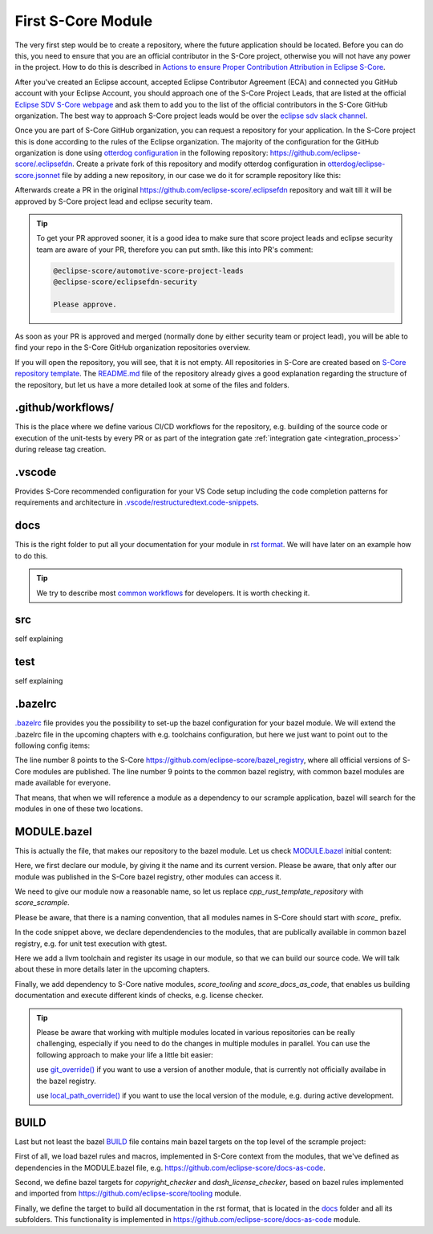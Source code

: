 First S-Core Module
=====================

The very first step would be to create a repository, where the future application should be located. Before you can do this,
you need to ensure that you are an official contributor in the S-Core project, otherwise you will not have any power in the project.
How to do this is described in
`Actions to ensure Proper Contribution Attribution in Eclipse S-Core <https://eclipse-score.github.io/score/main/contribute/general/contribution_attribution.html#>`_.

After you've created an Eclipse account, accepted Eclipse Contributor Agreement (ECA) and connected you GitHub
account with your Eclipse Account, you should approach one of the S-Core Project Leads, that are listed at the official
`Eclipse SDV S-Core webpage <https://projects.eclipse.org/projects/automotive.score/who>`_ and ask them to add you
to the list of the official contributors in the S-Core GitHub organization. The best way to approach S-Core
project leads would be over the `eclipse sdv slack channel <https://sdv.eclipse.org/get-engaged/>`_.

Once you are part of S-Core GitHub organization, you can request a repository for your application.
In the S-Core project this is done according to the rules of the Eclipse organization.
The majority of the configuration for the GitHub organization is done using `otterdog configuration <https://otterdog.readthedocs.io/en/latest/>`_
in the following repository: https://github.com/eclipse-score/.eclipsefdn. Create a private fork of this repository and modify
otterdog configuration in `otterdog/eclipse-score.jsonnet <https://github.com/eclipse-score/.eclipsefdn/blob/main/otterdog/eclipse-score.jsonnet>`_
file by adding a new repository, in our case we do it for scrample repository like this:

.. code-block:: python
    :emphasize-lines: 4, 5, 6

    newModuleRepo('logging') {
        description: "Repository for logging framework",
    },
    newModuleRepo('scrample') {
        description: "Repository for example component",
    },  
    newModuleRepo('inc_abi_compatible_datatypes') {
        description: "Incubation repository for ABI compatible data types feature",
    },

Afterwards create a PR in the original https://github.com/eclipse-score/.eclipsefdn repository and wait till it will be approved
by S-Core project lead and eclipse security team.

.. tip::
    To get your PR approved sooner, it is a good idea to make sure that score project leads and eclipse security team
    are aware of your PR, therefore you can put smth. like this into PR's comment:
    
    .. code-block:: python
        
        @eclipse-score/automotive-score-project-leads
        @eclipse-score/eclipsefdn-security

        Please approve.

As soon as your PR is approved and merged (normally done by either security team or project lead),
you will be able to find your repo in the S-Core GitHub organization repositories overview.

.. image:: ../_assets/repository_layout.png
   :alt: repository layout
   :width: 500
   :align: center

If you will open the repository, you will see, that it is not empty. All repositories in S-Core are created based on
`S-Core repository template <https://github.com/eclipse-score/module_template>`_.
The `README.md <https://github.com/eclipse-score/module_template/blob/main/README.md>`_ file of the repository already
gives a good explanation regarding the structure of the repository, but let us have a
more detailed look at some of the files and folders.

.github/workflows/
------------------
This is the place where we define various CI/CD workflows for the repository, e.g. building of the source code or execution of the unit-tests
by every PR or as part of the integration gate :ref:`integration gate <integration_process>` during release tag creation.


.vscode
------------------
Provides S-Core recommended configuration for your VS Code setup including the code completion patterns for requirements and architecture 
in `.vscode/restructuredtext.code-snippets <https://github.com/eclipse-score/module_template/blob/main/.vscode/restructuredtext.code-snippets>`_.


docs
-----
This is the right folder to put all your documentation for your module in `rst format <https://www.sphinx-doc.org/en/master/usage/restructuredtext/index.html>`_.
We will have later on an example how to do this.

.. tip::
    We try to describe most `common workflows <https://eclipse-score.github.io/score/main/contribute/contribution_request/index.html#doc__contr_guideline>`_ 
    for developers. It is worth checking it.

src
-----
self explaining


test
-----
self explaining


.bazelrc 
--------
`.bazelrc <https://github.com/eclipse-score/scrample/blob/main/.bazelrc>`_ file provides you the possibility to set-up the bazel configuration for your bazel module. We will extend the .bazelrc file
in the upcoming chapters with e.g. toolchains configuration, but here we just want to point out to the following config items:

.. code-block:: python
    :linenos:
    :emphasize-lines: 8, 9

    build --java_language_version=17
    build --tool_java_language_version=17
    build --java_runtime_version=remotejdk_17
    build --tool_java_runtime_version=remotejdk_17

    test --test_output=errors

    common --registry=https://raw.githubusercontent.com/eclipse-score/bazel_registry/main/
    common --registry=https://bcr.bazel.build

The line number 8 points to the S-Core https://github.com/eclipse-score/bazel_registry, where all official versions of S-Core modules are published.
The line number 9 points to the common bazel registry, with common bazel modules are made available for everyone.

That means, that when we will reference a module as a dependency to our scrample application, bazel will search for the
modules in one of these two locations.

MODULE.bazel 
-------------
This is actually the file, that makes our repository to the bazel module.
Let us check `MODULE.bazel <https://github.com/eclipse-score/scrample/blob/main/MODULE.bazel>`_ initial content:

.. code-block:: python
    :linenos:

    module(
        name = "cpp_rust_template_repository",
        version = "1.0",
    )

Here, we first declare our module, by giving it the name and its current version. Please be aware, that only after our module was published
in the S-Core bazel registry, other modules can access it.

We need to give our module now a reasonable name, so let us replace *cpp_rust_template_repository* with *score_scrample*.

.. code-block:: python
    :linenos:

    module(
        name = "score_scrample",
        version = "1.0",
    )

Please be aware, that there is a naming convention, that all modules names in S-Core should start with *score\_* prefix.     

.. code-block:: python
    :linenos:

    bazel_dep(name = "rules_python", version = "1.4.1")

    PYTHON_VERSION = "3.12"

    python = use_extension("@rules_python//python/extensions:python.bzl", "python")
    python.toolchain(
        is_default = True,
        python_version = PYTHON_VERSION,
    )
    use_repo(python)

    # Add GoogleTest dependency
    bazel_dep(name = "googletest", version = "1.17.0")

    # Rust rules for Bazel
    bazel_dep(name = "rules_rust", version = "0.63.0")

    # C/C++ rules for Bazel
    bazel_dep(name = "rules_cc", version = "0.2.1")

In the code snippet above, we declare dependendencies to the modules, that are publically available in common bazel registry,
e.g. for unit test execution with gtest.

.. code-block:: python
    :linenos:

    # LLVM Toolchains Rules - host configuration
    bazel_dep(name = "toolchains_llvm", version = "1.4.0")

    llvm = use_extension("@toolchains_llvm//toolchain/extensions:llvm.bzl", "llvm")
    llvm.toolchain(
        cxx_standard = {"": "c++17"},
        llvm_version = "19.1.0",
    )
    use_repo(llvm, "llvm_toolchain")
    use_repo(llvm, "llvm_toolchain_llvm")

    register_toolchains("@llvm_toolchain//:all")

Here we add a llvm toolchain and register its usage in our module, so that we can build our source code. We will
talk about these in more details later in the upcoming chapters.    

.. code-block:: python
    :linenos:

    # tooling
    bazel_dep(name = "score_tooling", version = "1.0.1")

    #docs-as-code
    bazel_dep(name = "score_docs_as_code", version = "1.1.0")

Finally, we add dependency to S-Core native modules, *score_tooling* and *score_docs_as_code*, that enables us
building documentation and execute different kinds of checks, e.g. license checker.

.. tip::
    Please be aware that working with multiple modules located in various repositories can be really challenging,
    especially if you need to do the changes in multiple modules in parallel. You can use the following approach
    to make your life a little bit easier:

    use `git_override()  <https://bazel.build/rules/lib/globals/module#git_override>`_ if you want to use a version of another module, that is currently not officially availabe
    in the bazel registry.

    use `local_path_override()  <https://bazel.build/rules/lib/globals/module#local_path_override>`_ if you want to use the local version of the module, e.g. during active development.    

BUILD 
-----
Last but not least the bazel `BUILD <https://github.com/eclipse-score/scrample/blob/main/BUILD>`_ file
contains main bazel targets on the top level of the scrample project:

.. code-block:: python
    :linenos:

    load("@score_docs_as_code//:docs.bzl", "docs")
    load("@score_tooling//:defs.bzl", "copyright_checker", "dash_license_checker", "setup_starpls", "use_format_targets")
    load("//:project_config.bzl", "PROJECT_CONFIG")

First of all, we load bazel rules and macros, implemented in S-Core context from the modules, that we've defined as dependencies
in the MODULE.bazel file, e.g. https://github.com/eclipse-score/docs-as-code.

.. code-block:: python
    :linenos:

    copyright_checker(
        name = "copyright",
        srcs = [
            "src",
            "tests",
            "//:BUILD",
            "//:MODULE.bazel",
        ],
        config = "@score_tooling//cr_checker/resources:config",
        template = "@score_tooling//cr_checker/resources:templates",
        visibility = ["//visibility:public"],
    )

    dash_license_checker(
        src = "//examples:cargo_lock",
        file_type = "",  # let it auto-detect based on project_config
        project_config = PROJECT_CONFIG,
        visibility = ["//visibility:public"],
    )

Second, we define bazel targets for *copyright_checker* and *dash_license_checker*,
based on bazel rules implemented and imported from https://github.com/eclipse-score/tooling module.


.. code-block:: python
    :linenos:

    docs(
        source_dir = "docs",
    )


Finally, we define the target to build all documentation in the rst format, that is located in the
`docs <https://github.com/eclipse-score/docs-as-code/tree/main/docs>`_  folder and all its subfolders.
This functionality is implemented in https://github.com/eclipse-score/docs-as-code module.